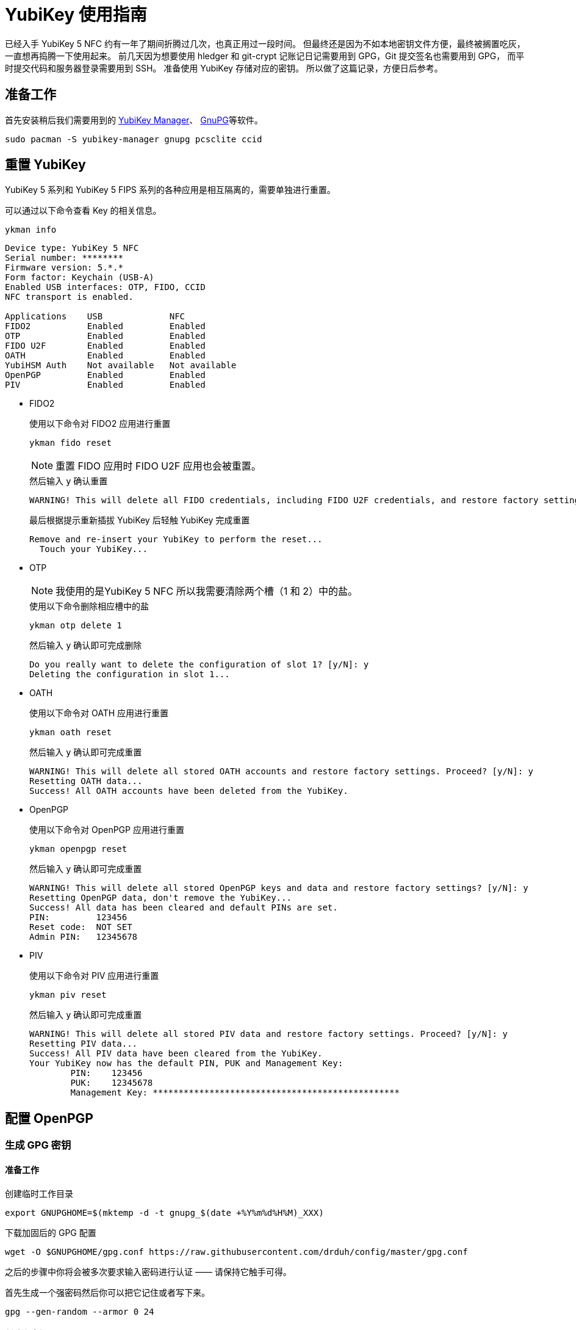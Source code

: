 = YubiKey 使用指南
:createdate: 2022-02-09
:toclevels: 4

已经入手 YubiKey 5 NFC 约有一年了期间折腾过几次，也真正用过一段时间。
但最终还是因为不如本地密钥文件方便，最终被搁置吃灰，一直想再捣腾一下使用起来。
前几天因为想要使用 hledger 和 git-crypt 记账记日记需要用到 GPG，Git 提交签名也需要用到 GPG，
而平时提交代码和服务器登录需要用到 SSH。
准备使用 YubiKey 存储对应的密钥。
所以做了这篇记录，方便日后参考。

== 准备工作

首先安装稍后我们需要用到的 https://github.com/Yubico/yubikey-manager[YubiKey Manager]、 https://gnupg.org/[GnuPG]等软件。
[source, bash]
----
sudo pacman -S yubikey-manager gnupg pcsclite ccid
----

== 重置 YubiKey

YubiKey 5 系列和 YubiKey 5 FIPS 系列的各种应用是相互隔离的，需要单独进行重置。

可以通过以下命令查看 Key 的相关信息。

[source, bash]
----
ykman info
----

[source, plaintext]
----
Device type: YubiKey 5 NFC
Serial number: ********
Firmware version: 5.*.*
Form factor: Keychain (USB-A)
Enabled USB interfaces: OTP, FIDO, CCID
NFC transport is enabled.

Applications	USB          	NFC
FIDO2       	Enabled      	Enabled      	
OTP         	Enabled      	Enabled      	
FIDO U2F    	Enabled      	Enabled      	
OATH        	Enabled      	Enabled      	
YubiHSM Auth	Not available	Not available	
OpenPGP     	Enabled      	Enabled      	
PIV         	Enabled      	Enabled
----

* FIDO2
+
.使用以下命令对 FIDO2 应用进行重置 
[source, bash]
----
ykman fido reset
----
+
NOTE: 重置 FIDO 应用时 FIDO U2F 应用也会被重置。
+
.然后输入 `y` 确认重置
[source, plaintext]
----
WARNING! This will delete all FIDO credentials, including FIDO U2F credentials, and restore factory settings. Proceed? [y/N]: y
----
+
.最后根据提示重新插拔 YubiKey 后轻触 YubiKey 完成重置
[source, plaintext]
----
Remove and re-insert your YubiKey to perform the reset...
  Touch your YubiKey...
----

* OTP
+
NOTE: 我使用的是YubiKey 5 NFC 所以我需要清除两个槽（1 和 2）中的盐。
+
.使用以下命令删除相应槽中的盐
[source, bash]
----
ykman otp delete 1
----
+
.然后输入 `y` 确认即可完成删除
[source, plaintext]
----
Do you really want to delete the configuration of slot 1? [y/N]: y
Deleting the configuration in slot 1...
----

* OATH
+
.使用以下命令对 OATH 应用进行重置 
[source, bash]
----
ykman oath reset
----
+
.然后输入 `y` 确认即可完成重置
[source, plaintext]
----
WARNING! This will delete all stored OATH accounts and restore factory settings. Proceed? [y/N]: y
Resetting OATH data...
Success! All OATH accounts have been deleted from the YubiKey.
----

* OpenPGP
+
.使用以下命令对 OpenPGP 应用进行重置 
[source, bash]
----
ykman openpgp reset
----
+
.然后输入 `y` 确认即可完成重置
[source, plaintext]
----
WARNING! This will delete all stored OpenPGP keys and data and restore factory settings? [y/N]: y
Resetting OpenPGP data, don't remove the YubiKey...
Success! All data has been cleared and default PINs are set.
PIN:         123456
Reset code:  NOT SET
Admin PIN:   12345678
----

* PIV
+
.使用以下命令对 PIV 应用进行重置 
[source, bash]
----
ykman piv reset
----
+
.然后输入 `y` 确认即可完成重置
[source, plaintext]
----
WARNING! This will delete all stored PIV data and restore factory settings. Proceed? [y/N]: y
Resetting PIV data...
Success! All PIV data have been cleared from the YubiKey.
Your YubiKey now has the default PIN, PUK and Management Key:
	PIN:	123456
	PUK:	12345678
	Management Key:	************************************************
----

== 配置 OpenPGP

=== 生成 GPG 密钥

==== 准备工作

创建临时工作目录
[source, bash]
----
export GNUPGHOME=$(mktemp -d -t gnupg_$(date +%Y%m%d%H%M)_XXX)
----

下载加固后的 GPG 配置
[source, bash]
----
wget -O $GNUPGHOME/gpg.conf https://raw.githubusercontent.com/drduh/config/master/gpg.conf
----

之后的步骤中你将会被多次要求输入密码进行认证 —— 请保持它触手可得。

首先生成一个强密码然后你可以把它记住或者写下来。

[source, bash]
----
gpg --gen-random --armor 0 24
----

==== 创建主密钥

首先我们来创建主密钥。
主密钥只用来进行证书签发：其签发的子密钥被用来加密，签名及认证。

NOTE: 注意任何时刻主密钥都应该保持离线，并且只在用来撤销或签发新的子密钥时进行访问。
密钥也可以由 YubiKey 自身生成从而保证不会有任何其它副本存在。

生成主密钥
[source, bash]
----
gpg --expert --full-generate-key
----

[source, plaintext]
----
Please select what kind of key you want:
   (1) RSA and RSA (default)
   (2) DSA and Elgamal
   (3) DSA (sign only)
   (4) RSA (sign only)
   (7) DSA (set your own capabilities)
   (8) RSA (set your own capabilities)
   (9) ECC and ECC
  (10) ECC (sign only)
  (11) ECC (set your own capabilities)
  (13) Existing key
  (14) Existing key from card
Your selection? 8 <1>

Possible actions for a RSA key: Sign Certify Encrypt Authenticate
Current allowed actions: Sign Certify Encrypt

   (S) Toggle the sign capability
   (E) Toggle the encrypt capability
   (A) Toggle the authenticate capability
   (Q) Finished

Your selection? S <2>

Possible actions for a RSA key: Sign Certify Encrypt Authenticate
Current allowed actions: Certify Encrypt

   (S) Toggle the sign capability
   (E) Toggle the encrypt capability
   (A) Toggle the authenticate capability
   (Q) Finished

Your selection? E <3>

Possible actions for a RSA key: Sign Certify Encrypt Authenticate
Current allowed actions: Certify

   (S) Toggle the sign capability
   (E) Toggle the encrypt capability
   (A) Toggle the authenticate capability
   (Q) Finished

Your selection? Q <4>
RSA keys may be between 1024 and 4096 bits long.
What keysize do you want? (3072) 4096 <5>
Requested keysize is 4096 bits
Please specify how long the key should be valid.
         0 = key does not expire
      <n>  = key expires in n days
      <n>w = key expires in n weeks
      <n>m = key expires in n months
      <n>y = key expires in n years
Key is valid for? (0) 0 <6>
Key does not expire at all
Is this correct? (y/N) y <7>

GnuPG needs to construct a user ID to identify your key.

Real name: WangHeng <8>
Email address: admin@eastack.me <9>
Comment:
You selected this USER-ID:
    "WangHeng <admin@eastack.me>"

Change (N)ame, (C)omment, (E)mail or (O)kay/(Q)uit? O <10>
We need to generate a lot of random bytes. It is a good idea to perform
some other action (type on the keyboard, move the mouse, utilize the
disks) during the prime generation; this gives the random number
generator a better chance to gain enough entropy.
gpg: /tmp/gnupg_202202101443_BI8/trustdb.gpg: trustdb created
gpg: key 0xB23B3BF3A6CB4BC5 marked as ultimately trusted
gpg: directory '/tmp/gnupg_202202101443_BI8/openpgp-revocs.d' created
gpg: revocation certificate stored as '/tmp/gnupg_202202101443_BI8/openpgp-revocs.d/46ACAD1C5FF241EA70F251CFB23B3BF3A6CB4BC5.rev'
public and secret key created and signed.

pub   rsa4096/0xB23B3BF3A6CB4BC5 2022-02-10 [C]
      Key fingerprint = 46AC AD1C 5FF2 41EA 70F2  51CF B23B 3BF3 A6CB 4BC5
uid                              WangHeng <admin@eastack.me>
----
<1> 这里输入 `8` 使用 RSA（自定义所需功能）
<2> 这里输入 `S` 关闭签名功能
<3> 这里输入 `E` 关闭加密功能
<4> 这里输入 `Q` 完成功能配置
<5> 这里输入 `4096` 我们使用 4096 位的密钥长度
<6> 这里输入 `0` 让主证书永不过期
<7> 这里输入 `y` 确认证书过期配置
<8> 这里输入真实姓名 `WangHeng` 
<9> 这里输入邮件地址 `admin@eastack.me` 
<10> 最后输入 `O` 确认用户 ID

WARN: 将证书保存在持久，且安全的地方因为它会在证书过期后用来签发新的子证书和为其他 YubiKey 提供密钥。

将密钥ID暴露为一个变量方便之后使用
[source, bash]
----
export KEYID=0xB23B3BF3A6CB4BC5
----

==== 创建子证书

下面我们通过编辑主证书来为其添加子证书：
[source, bash]
----
gpg --expert --edit-key $KEYID
----

[source, plaintext]
----
Secret key is available.

sec  rsa4096/0xB23B3BF3A6CB4BC5
     created: 2022-02-10  expires: never       usage: C
     trust: ultimate      validity: ultimate
[ultimate] (1). WangHeng <admin@eastack.me>

gpg>
----

===== 创建签名证书

[source, plaintext]
----
gpg> addkey
Please select what kind of key you want:
   (3) DSA (sign only)
   (4) RSA (sign only)
   (5) Elgamal (encrypt only)
   (6) RSA (encrypt only)
   (7) DSA (set your own capabilities)
   (8) RSA (set your own capabilities)
  (10) ECC (sign only)
  (11) ECC (set your own capabilities)
  (12) ECC (encrypt only)
  (13) Existing key
  (14) Existing key from card
Your selection? 4
RSA keys may be between 1024 and 4096 bits long.
What keysize do you want? (3072) 4096
Requested keysize is 4096 bits
Please specify how long the key should be valid.
         0 = key does not expire
      <n>  = key expires in n days
      <n>w = key expires in n weeks
      <n>m = key expires in n months
      <n>y = key expires in n years
Key is valid for? (0) 1y
Key expires at 2023年02月10日 星期五 15时15分18秒 CST
Is this correct? (y/N) y
Really create? (y/N) y
We need to generate a lot of random bytes. It is a good idea to perform
some other action (type on the keyboard, move the mouse, utilize the
disks) during the prime generation; this gives the random number
generator a better chance to gain enough entropy.

sec  rsa4096/0xB23B3BF3A6CB4BC5
     created: 2022-02-10  expires: never       usage: C
     trust: ultimate      validity: ultimate
ssb  rsa4096/0x1F273CFBE45BF998
     created: 2022-02-10  expires: 2023-02-10  usage: S
[ultimate] (1). WangHeng <admin@eastack.me>

gpg>
----

===== 创建加密证书

[source, plaintext]
----
gpg> addkey
Please select what kind of key you want:
   (3) DSA (sign only)
   (4) RSA (sign only)
   (5) Elgamal (encrypt only)
   (6) RSA (encrypt only)
   (7) DSA (set your own capabilities)
   (8) RSA (set your own capabilities)
  (10) ECC (sign only)
  (11) ECC (set your own capabilities)
  (12) ECC (encrypt only)
  (13) Existing key
  (14) Existing key from card
Your selection? 6
RSA keys may be between 1024 and 4096 bits long.
What keysize do you want? (3072) 4096
Requested keysize is 4096 bits
Please specify how long the key should be valid.
         0 = key does not expire
      <n>  = key expires in n days
      <n>w = key expires in n weeks
      <n>m = key expires in n months
      <n>y = key expires in n years
Key is valid for? (0) 1y
Key expires at 2023年02月10日 星期五 15时16分17秒 CST
Is this correct? (y/N) y
Really create? (y/N) y
We need to generate a lot of random bytes. It is a good idea to perform
some other action (type on the keyboard, move the mouse, utilize the
disks) during the prime generation; this gives the random number
generator a better chance to gain enough entropy.

sec  rsa4096/0xB23B3BF3A6CB4BC5
     created: 2022-02-10  expires: never       usage: C
     trust: ultimate      validity: ultimate
ssb  rsa4096/0x1F273CFBE45BF998
     created: 2022-02-10  expires: 2023-02-10  usage: S
ssb  rsa4096/0x0151A283A717FE5B
     created: 2022-02-10  expires: 2023-02-10  usage: E
[ultimate] (1). WangHeng <admin@eastack.me>

gpg>
----

===== 创建认证证书

[source, plaintext]
----
gpg> addkey
Please select what kind of key you want:
   (3) DSA (sign only)
   (4) RSA (sign only)
   (5) Elgamal (encrypt only)
   (6) RSA (encrypt only)
   (7) DSA (set your own capabilities)
   (8) RSA (set your own capabilities)
  (10) ECC (sign only)
  (11) ECC (set your own capabilities)
  (12) ECC (encrypt only)
  (13) Existing key
  (14) Existing key from card
Your selection? 8

Possible actions for a RSA key: Sign Encrypt Authenticate
Current allowed actions: Sign Encrypt

   (S) Toggle the sign capability
   (E) Toggle the encrypt capability
   (A) Toggle the authenticate capability
   (Q) Finished

Your selection? S

Possible actions for a RSA key: Sign Encrypt Authenticate
Current allowed actions: Encrypt

   (S) Toggle the sign capability
   (E) Toggle the encrypt capability
   (A) Toggle the authenticate capability
   (Q) Finished

Your selection? E

Possible actions for a RSA key: Sign Encrypt Authenticate
Current allowed actions:

   (S) Toggle the sign capability
   (E) Toggle the encrypt capability
   (A) Toggle the authenticate capability
   (Q) Finished

Your selection? A

Possible actions for a RSA key: Sign Encrypt Authenticate
Current allowed actions: Authenticate

   (S) Toggle the sign capability
   (E) Toggle the encrypt capability
   (A) Toggle the authenticate capability
   (Q) Finished

Your selection? Q
RSA keys may be between 1024 and 4096 bits long.
What keysize do you want? (3072) 4096
Requested keysize is 4096 bits
Please specify how long the key should be valid.
         0 = key does not expire
      <n>  = key expires in n days
      <n>w = key expires in n weeks
      <n>m = key expires in n months
      <n>y = key expires in n years
Key is valid for? (0) 1y
Key expires at 2023年02月10日 星期五 15时17分47秒 CST
Is this correct? (y/N) y
Really create? (y/N) y
We need to generate a lot of random bytes. It is a good idea to perform
some other action (type on the keyboard, move the mouse, utilize the
disks) during the prime generation; this gives the random number
generator a better chance to gain enough entropy.

sec  rsa4096/0xB23B3BF3A6CB4BC5
     created: 2022-02-10  expires: never       usage: C
     trust: ultimate      validity: ultimate
ssb  rsa4096/0x7A4D04F73FD5999C
     created: 2022-02-10  expires: 2023-02-10  usage: A
[ultimate] (1). WangHeng <admin@eastack.me>

gpg>
----

最后保存对密钥的修改
[source, plaintext]
----
gpg> save
----

=== 备份 GPG 密钥

TODO

=== 转移 GPG 密钥

IMPORTANT: 使用 `keytocard` 转移密钥到 YubiKey 中是毁灭性的单向操作。
确保你在操作前进行了备份： `keytocard` 将本地磁盘上的密钥转换为存根，
这意味这磁盘上的副本不能再传输到之后的安全密钥设备中或生成新的证书。

当前选中的密钥使用 `*` 标识标记，在移动时一次只能选中一个密钥。

[source, bash]
----
gpg --edit-key $KEYID
----

[source, plaintext]
----
Secret key is available.

sec  rsa4096/0xB23B3BF3A6CB4BC5
     created: 2022-02-10  expires: never       usage: C
     trust: ultimate      validity: ultimate
ssb  rsa4096/0x83641F51609171F7
     created: 2022-02-10  expires: 2023-02-10  usage: S
ssb  rsa4096/0xCAE6AFDCEC685C3B
     created: 2022-02-10  expires: 2023-02-10  usage: E
ssb  rsa4096/0x7A4D04F73FD5999C
     created: 2022-02-10  expires: 2023-02-10  usage: A
[ultimate] (1). WangHeng <admin@eastack.me>

gpg>
----

==== 转移签名密钥

[source, plaintext]
----
gpg> key 1 <1>

sec  rsa4096/0xB23B3BF3A6CB4BC5
     created: 2022-02-10  expires: never       usage: C
     trust: ultimate      validity: ultimate
ssb* rsa4096/0x83641F51609171F7
     created: 2022-02-10  expires: 2023-02-10  usage: S
ssb  rsa4096/0xCAE6AFDCEC685C3B
     created: 2022-02-10  expires: 2023-02-10  usage: E
ssb  rsa4096/0x7A4D04F73FD5999C
     created: 2022-02-10  expires: 2023-02-10  usage: A
[ultimate] (1). WangHeng <admin@eastack.me>

gpg> keytocard <2>
Please select where to store the key:
   (1) Signature key
   (3) Authentication key
Your selection? 1 <3>

sec  rsa4096/0xB23B3BF3A6CB4BC5
     created: 2022-02-10  expires: never       usage: C
     trust: ultimate      validity: ultimate
ssb* rsa4096/0x83641F51609171F7
     created: 2022-02-10  expires: 2023-02-10  usage: S
ssb  rsa4096/0xCAE6AFDCEC685C3B
     created: 2022-02-10  expires: 2023-02-10  usage: E
ssb  rsa4096/0x7A4D04F73FD5999C
     created: 2022-02-10  expires: 2023-02-10  usage: A
[ultimate] (1). WangHeng <admin@eastack.me>

gpg>
----
<1> 输入 `key 1` 选中签名密钥
<2> 输入 `keytocard` 将密钥转移到 YubiKey 中
<3> 这里提示我们输入要将密钥存储在什么位置，我们输入 `1` 将密钥存储在签名密钥中。

之后根据提示输入 GPG 密钥密码然后输入 YubiKey 的 Admin PIN 即可完成密钥转移。

==== 转移加密密钥

[source, plaintext]
----
gpg> key 1 <1>

sec  rsa4096/0xB23B3BF3A6CB4BC5
     created: 2022-02-10  expires: never       usage: C
     trust: ultimate      validity: ultimate
ssb  rsa4096/0x83641F51609171F7
     created: 2022-02-10  expires: 2023-02-10  usage: S
ssb  rsa4096/0xCAE6AFDCEC685C3B
     created: 2022-02-10  expires: 2023-02-10  usage: E
ssb  rsa4096/0x7A4D04F73FD5999C
     created: 2022-02-10  expires: 2023-02-10  usage: A
[ultimate] (1). WangHeng <admin@eastack.me>

gpg> key 2 <2>

sec  rsa4096/0xB23B3BF3A6CB4BC5
     created: 2022-02-10  expires: never       usage: C
     trust: ultimate      validity: ultimate
ssb  rsa4096/0x83641F51609171F7
     created: 2022-02-10  expires: 2023-02-10  usage: S
ssb* rsa4096/0xCAE6AFDCEC685C3B
     created: 2022-02-10  expires: 2023-02-10  usage: E
ssb  rsa4096/0x7A4D04F73FD5999C
     created: 2022-02-10  expires: 2023-02-10  usage: A
[ultimate] (1). WangHeng <admin@eastack.me>

gpg> keytocard <3>
Please select where to store the key:
   (2) Encryption key
Your selection? 2 <4>

sec  rsa4096/0xB23B3BF3A6CB4BC5
     created: 2022-02-10  expires: never       usage: C
     trust: ultimate      validity: ultimate
ssb  rsa4096/0x83641F51609171F7
     created: 2022-02-10  expires: 2023-02-10  usage: S
ssb* rsa4096/0xCAE6AFDCEC685C3B
     created: 2022-02-10  expires: 2023-02-10  usage: E
ssb  rsa4096/0x7A4D04F73FD5999C
     created: 2022-02-10  expires: 2023-02-10  usage: A
[ultimate] (1). WangHeng <admin@eastack.me>

gpg>
----

==== 转移认证密钥

[source, plaintext]
----
gpg> key 2

sec  rsa4096/0xB23B3BF3A6CB4BC5
     created: 2022-02-10  expires: never       usage: C
     trust: ultimate      validity: ultimate
ssb  rsa4096/0x83641F51609171F7
     created: 2022-02-10  expires: 2023-02-10  usage: S
ssb  rsa4096/0xCAE6AFDCEC685C3B
     created: 2022-02-10  expires: 2023-02-10  usage: E
ssb  rsa4096/0x7A4D04F73FD5999C
     created: 2022-02-10  expires: 2023-02-10  usage: A
[ultimate] (1). WangHeng <admin@eastack.me>

gpg> key 3

sec  rsa4096/0xB23B3BF3A6CB4BC5
     created: 2022-02-10  expires: never       usage: C
     trust: ultimate      validity: ultimate
ssb  rsa4096/0x83641F51609171F7
     created: 2022-02-10  expires: 2023-02-10  usage: S
ssb  rsa4096/0xCAE6AFDCEC685C3B
     created: 2022-02-10  expires: 2023-02-10  usage: E
ssb* rsa4096/0x7A4D04F73FD5999C
     created: 2022-02-10  expires: 2023-02-10  usage: A
[ultimate] (1). WangHeng <admin@eastack.me>

gpg> keytocard
Please select where to store the key:
   (3) Authentication key
Your selection? 3

sec  rsa4096/0xB23B3BF3A6CB4BC5
     created: 2022-02-10  expires: never       usage: C
     trust: ultimate      validity: ultimate
ssb  rsa4096/0x83641F51609171F7
     created: 2022-02-10  expires: 2023-02-10  usage: S
ssb  rsa4096/0xCAE6AFDCEC685C3B
     created: 2022-02-10  expires: 2023-02-10  usage: E
ssb* rsa4096/0x7A4D04F73FD5999C
     created: 2022-02-10  expires: 2023-02-10  usage: A
[ultimate] (1). WangHeng <admin@eastack.me>

gpg>
----

保存并退出
[source, bash]
----
gpg> save
----

=== 验证 GPG 密钥

我们可以通过 `ssb>` 标识来验证子密钥是否已成功转移到 YubiKey 中

[source, bash]
----
gpg -K
----

[source, plaintext]
----
/tmp/gnupg_202202101443_BI8/pubring.kbx
---------------------------------------
sec   rsa4096/0xB23B3BF3A6CB4BC5 2022-02-10 [C]
      Key fingerprint = 46AC AD1C 5FF2 41EA 70F2  51CF B23B 3BF3 A6CB 4BC5
uid                   [ultimate] WangHeng <admin@eastack.me>
ssb>  rsa4096/0x83641F51609171F7 2022-02-10 [S] [expires: 2023-02-10]
ssb>  rsa4096/0xCAE6AFDCEC685C3B 2022-02-10 [E] [expires: 2023-02-10]
ssb>  rsa4096/0x7A4D04F73FD5999C 2022-02-10 [A] [expires: 2023-02-10]
----

== 配置 SSH

在写这篇文章的时候 GitHub 已经于 2021年5月10日 宣布支持将使用 U2F 及 FIDO2 的安全密钥用于 SSH。
这让你使用 YubiKey 保护你的所有 GitHub 请求变得前所未有的简单，
这让你的 SSH 密钥可以在更安全的同时仍旧拥有极佳的用户体验。

=== 快速开始

首先你需要已经安装了 https://github.com/Yubico/libfido2[libfido2] 和 https://www.openssh.com/[OpenSSH] 8.2 及之后的版本。

首先我们需要生成一个密钥对。
插入你的安全密钥然后执行下面的命令：
[source, bash]
----
ssh-keygen -t ecdsa-sk
----

`-t ecdsa-sk` 选项使 OpenSSH 在 FIDO 安全密钥中创建 ECDSA 密钥，而不是传统的私钥文件。
你也可以使用 `-t ed25519-sk` 来创建一个 EdDSA 密钥，但并不是所有安全密钥都支持。

NOTE: 推荐使用 Ed25519 加密算法，因为 ECDSA 的椭圆曲线参数是 NIST 给的，一直被怀疑有后门。

这会在你的 SSH 目录中创建两个文件。
一个是 `id_ecdsa_sk.pub` ，这是一个普通的 OpenSSH 公钥文件。
另一个是 `id_ecdsa_sk` 通常其包含对应的私钥，但现在这种情况下它包含一个 https://www.yubico.com/blog/yubicos-u2f-key-wrapping/[key handle] 其引用到安全密钥。
当要使用 SSH 密钥时你需要将 id_ecdsa_sk 复制到每个电脑上。
或者如果你的安全密钥支持的话，你可以使用 FIDO2 驻留密钥。

=== 使用驻留密钥

如果你的安全密钥支持 FIDO2 驻留密钥，比如 https://www.yubico.com/product/yubikey-5-nfc/[YubiKey 5 Series], https://www.yubico.com/products/yubikey-fips/[YubiKey 5 FIPS Series] 或者 https://www.yubico.com/product/security-key-nfc-by-yubico/[Security Key NFC by Yubico] 你可以在创建 SSH 密钥的时候开启这个功能：
[source, bash]
----
ssh-keygen -t ecdsa-sk -O resident
----

这与之前所作的相同，除了常驻密钥可以更方便的导入到新电脑里，因为可以直接在安全密钥中加载密钥。
要在新电脑上使用 SSH 密钥，确保你已经启动了 ssh-agent 然后执行以下命令：

[source, bash]
----
ssh-add -K
----

这将加载一个 “key handle” 到 SSH 代理中并使此密钥可以在这台电脑上使用。
这对临时使用很合适，但这不是持久化的 —— 如果你重启了电脑你需要重新运行 ssh-add。
为了永久导入密钥，可以执行：

[source, bash]
----
ssh-keygen -K
----

这会向当前目录下写入两个文件： __id_ecdsa_sk_rk__ 和 __id_ecdsa_sk_rk.pub__ 。
现在你只需要重命名私钥文件为 __id_ecdsa_sk__ 并移动到你的 SSH 目录下就可以了：

[source, bash]
----
mv id_ecdsa_sk_rk ~/.ssh/id_ecdsa_sk
----

== 参考链接

https://www.yubico.com/blog/github-now-supports-ssh-security-keys/[GitHub now supports ssh security keys]

https://flyhigher.top/develop/2160.html[谈谈 WebAuthn]

https://2fa.directory/[2FA directory]

https://github.com/drduh/YubiKey-Guide[YubiKey Guide]

https://bitbili.net/yubikey_5_nfc_functions.html[详解 Yubikey 5 NFC 的工作原理]

https://developers.yubico.com/[Yubico Developers]

https://paper.seebug.org/1366/[椭圆曲线加密与 NSA 后门考古]
